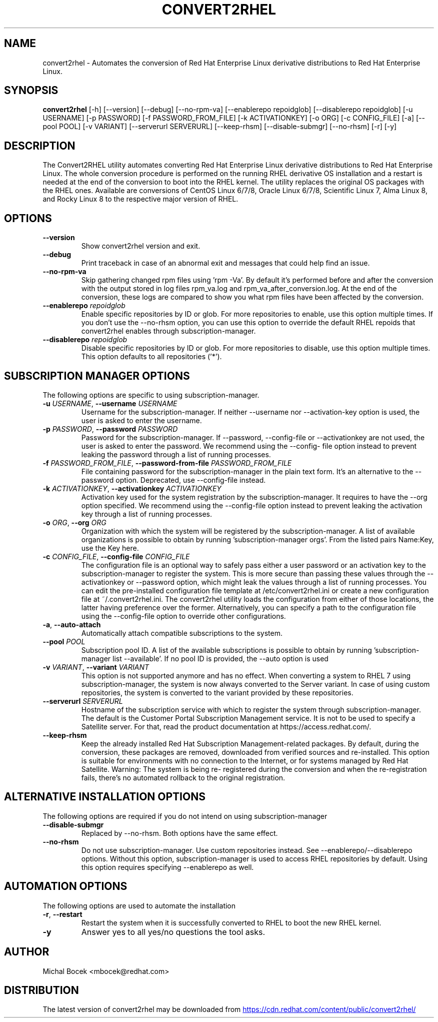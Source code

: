.TH CONVERT2RHEL "1" "2023\-05\-25" "convert2rhel 1.3.1" "General Commands Manual"
.SH NAME
convert2rhel \- Automates the conversion of Red Hat Enterprise Linux derivative distributions to Red Hat Enterprise Linux.
.SH SYNOPSIS
.B convert2rhel
[-h] [--version] [--debug] [--no-rpm-va] [--enablerepo repoidglob] [--disablerepo repoidglob] [-u USERNAME] [-p PASSWORD] [-f PASSWORD_FROM_FILE] [-k ACTIVATIONKEY] [-o ORG] [-c CONFIG_FILE] [-a] [--pool POOL] [-v VARIANT] [--serverurl SERVERURL] [--keep-rhsm] [--disable-submgr] [--no-rhsm] [-r] [-y]
.SH DESCRIPTION
The Convert2RHEL utility automates converting Red Hat Enterprise Linux derivative distributions to Red Hat Enterprise Linux. The whole conversion procedure is performed on the running RHEL derivative OS installation and a restart is needed at the end of the conversion to boot into the RHEL kernel. The utility replaces the original OS packages with the RHEL ones. Available are conversions of CentOS Linux 6/7/8, Oracle Linux 6/7/8, Scientific Linux 7, Alma Linux 8, and Rocky Linux 8 to the respective major version of RHEL.

.SH OPTIONS
.TP
\fB\-\-version\fR
Show convert2rhel version and exit.

.TP
\fB\-\-debug\fR
Print traceback in case of an abnormal exit and messages that could help find an issue.

.TP
\fB\-\-no\-rpm\-va\fR
Skip gathering changed rpm files using 'rpm \-Va'. By default it's performed before and after the conversion with the output stored in log files rpm_va.log and
rpm_va_after_conversion.log. At the end of the conversion, these logs are compared to show you what rpm files have been affected by the conversion.

.TP
\fB\-\-enablerepo\fR \fI\,repoidglob\/\fR
Enable specific repositories by ID or glob. For more repositories to enable, use this option multiple times. If you don't use the \-\-no\-rhsm option, you can use this option to
override the default RHEL repoids that convert2rhel enables through subscription\-manager.

.TP
\fB\-\-disablerepo\fR \fI\,repoidglob\/\fR
Disable specific repositories by ID or glob. For more repositories to disable, use this option multiple times. This option defaults to all repositories ('*').

.SH SUBSCRIPTION MANAGER OPTIONS
The following options are specific to using subscription\-manager.

.TP
\fB\-u\fR \fI\,USERNAME\/\fR, \fB\-\-username\fR \fI\,USERNAME\/\fR
Username for the subscription\-manager. If neither \-\-username nor \-\-activation\-key option is used, the user is asked to enter the username.

.TP
\fB\-p\fR \fI\,PASSWORD\/\fR, \fB\-\-password\fR \fI\,PASSWORD\/\fR
Password for the subscription\-manager. If \-\-password, \-\-config\-file or \-\-activationkey are not used, the user is asked to enter the password. We recommend using the \-\-config\-
file option instead to prevent leaking the password through a list of running processes.

.TP
\fB\-f\fR \fI\,PASSWORD_FROM_FILE\/\fR, \fB\-\-password\-from\-file\fR \fI\,PASSWORD_FROM_FILE\/\fR
File containing password for the subscription\-manager in the plain text form. It's an alternative to the \-\-password option. Deprecated, use \-\-config\-file instead.

.TP
\fB\-k\fR \fI\,ACTIVATIONKEY\/\fR, \fB\-\-activationkey\fR \fI\,ACTIVATIONKEY\/\fR
Activation key used for the system registration by the subscription\-manager. It requires to have the \-\-org option specified. We recommend using the \-\-config\-file option instead
to prevent leaking the activation key through a list of running processes.

.TP
\fB\-o\fR \fI\,ORG\/\fR, \fB\-\-org\fR \fI\,ORG\/\fR
Organization with which the system will be registered by the subscription\-manager. A list of available organizations is possible to obtain by running 'subscription\-manager
orgs'. From the listed pairs Name:Key, use the Key here.

.TP
\fB\-c\fR \fI\,CONFIG_FILE\/\fR, \fB\-\-config\-file\fR \fI\,CONFIG_FILE\/\fR
The configuration file is an optional way to safely pass either a user password or an activation key to the subscription\-manager to register the system. This is more secure than
passing these values through the \-\-activationkey or \-\-password option, which might leak the values through a list of running processes. You can edit the pre\-installed
configuration file template at /etc/convert2rhel.ini or create a new configuration file at ~/.convert2rhel.ini. The convert2rhel utility loads the configuration from either of
those locations, the latter having preference over the former. Alternatively, you can specify a path to the configuration file using the \-\-config\-file option to override other
configurations.

.TP
\fB\-a\fR, \fB\-\-auto\-attach\fR
Automatically attach compatible subscriptions to the system.

.TP
\fB\-\-pool\fR \fI\,POOL\/\fR
Subscription pool ID. A list of the available subscriptions is possible to obtain by running 'subscription\-manager list \-\-available'. If no pool ID is provided, the \-\-auto
option is used

.TP
\fB\-v\fR \fI\,VARIANT\/\fR, \fB\-\-variant\fR \fI\,VARIANT\/\fR
This option is not supported anymore and has no effect. When converting a system to RHEL 7 using subscription\-manager, the system is now always converted to the Server variant.
In case of using custom repositories, the system is converted to the variant provided by these repositories.

.TP
\fB\-\-serverurl\fR \fI\,SERVERURL\/\fR
Hostname of the subscription service with which to register the system through subscription\-manager. The default is the Customer Portal Subscription Management service. It is
not to be used to specify a Satellite server. For that, read the product documentation at https://access.redhat.com/.

.TP
\fB\-\-keep\-rhsm\fR
Keep the already installed Red Hat Subscription Management\-related packages. By default, during the conversion, these packages are removed, downloaded from verified sources and
re\-installed. This option is suitable for environments with no connection to the Internet, or for systems managed by Red Hat Satellite. Warning: The system is being re\-
registered during the conversion and when the re\-registration fails, there's no automated rollback to the original registration.

.SH ALTERNATIVE INSTALLATION OPTIONS
The following options are required if you do not intend on using subscription\-manager

.TP
\fB\-\-disable\-submgr\fR
Replaced by \-\-no\-rhsm. Both options have the same effect.

.TP
\fB\-\-no\-rhsm\fR
Do not use subscription\-manager. Use custom repositories instead. See \-\-enablerepo/\-\-disablerepo options. Without this option, subscription\-manager is used to access RHEL
repositories by default. Using this option requires specifying \-\-enablerepo as well.

.SH AUTOMATION OPTIONS
The following options are used to automate the installation

.TP
\fB\-r\fR, \fB\-\-restart\fR
Restart the system when it is successfully converted to RHEL to boot the new RHEL kernel.

.TP
\fB\-y\fR
Answer yes to all yes/no questions the tool asks.

.SH AUTHOR
.nf
Michal Bocek <mbocek@redhat.com>
.fi

.SH DISTRIBUTION
The latest version of convert2rhel may be downloaded from
.UR https://cdn.redhat.com/content/public/convert2rhel/
.UE
